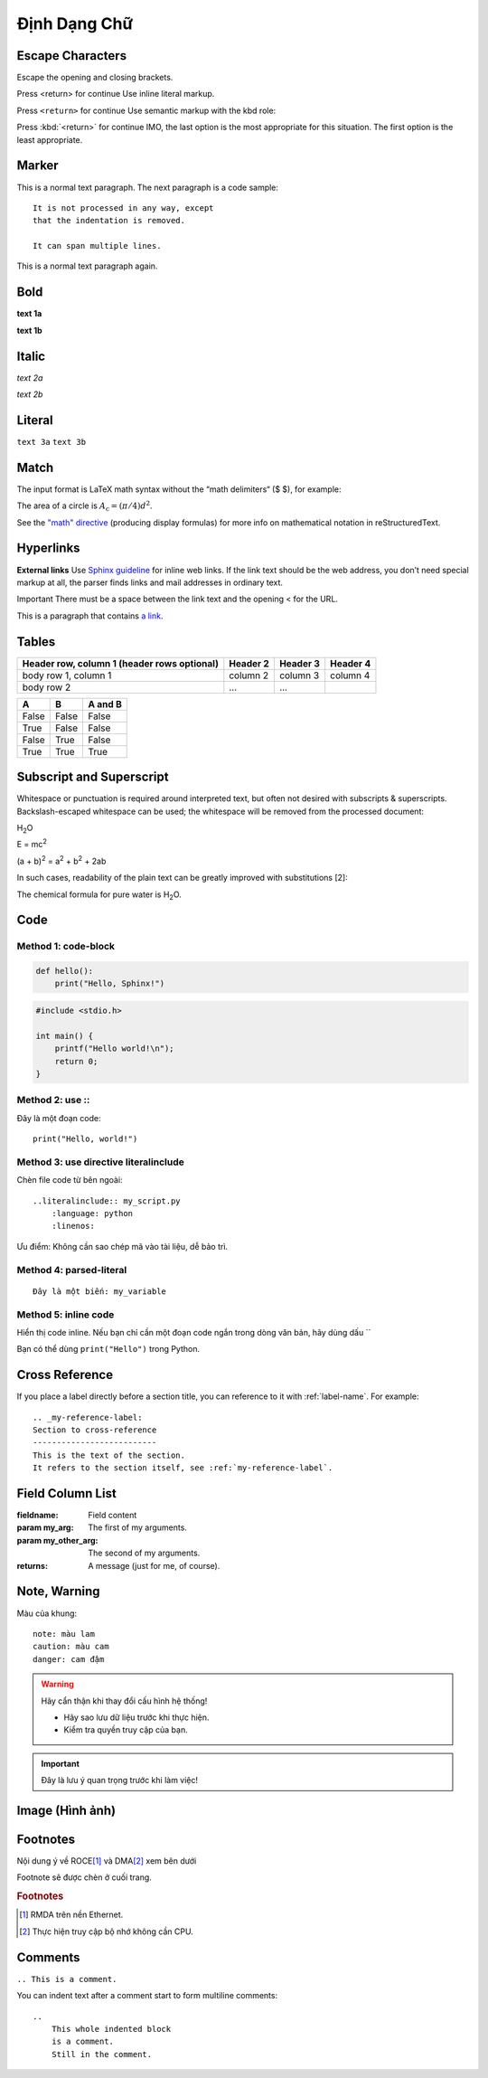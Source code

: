 .. _DinhDang:

===============
Định Dạng Chữ
===============


Escape Characters
===========================

Escape the opening and closing brackets.

Press \<return\> for continue
Use inline literal markup.

Press ``<return>`` for continue
Use semantic markup with the kbd role:

Press :kbd:`<return>` for continue
IMO, the last option is the most appropriate for this situation. The first option is the least appropriate.



Marker
===========================
This is a normal text paragraph. The next paragraph is a code sample::

   It is not processed in any way, except
   that the indentation is removed.

   It can span multiple lines.

This is a normal text paragraph again.


Bold
===========================
**text 1a**

:strong:`text 1b`

Italic
===========================
*text 2a*

:emphasis:`text 2b`

Literal
===========================
``text 3a``
:literal:`text 3b`

Match
===========================
The input format is LaTeX math syntax without the “math delimiters“ ($ $), for example:

The area of a circle is :math:`A_\text{c} = (\pi/4) d^2`.

See the `\"math\" directive <https://docutils.sourceforge.io/docs/ref/rst/directives.html#math>`_ (producing display formulas) for more info on mathematical notation in reStructuredText.


Hyperlinks
===========================

**External links**
Use `Sphinx guideline <http://sphinx-doc.org/en/master/usage/restructuredtext/index.html>`_ for inline web links. If the link text should be the web address, you don’t need special markup at all, the parser finds links and mail addresses in ordinary text.

Important
There must be a space between the link text and the opening < for the URL.

This is a paragraph that contains `a link`_.

.. _a link: https://domain.invalid/


Tables
===========================
+------------------------+------------+----------+----------+
| Header row, column 1   | Header 2   | Header 3 | Header 4 |
| (header rows optional) |            |          |          |
+========================+============+==========+==========+
| body row 1, column 1   | column 2   | column 3 | column 4 |
+------------------------+------------+----------+----------+
| body row 2             | ...        | ...      |          |
+------------------------+------------+----------+----------+


====================  =====   ========
A                     B       A and B
====================  =====   ========
False                 False   False
True                  False   False
False                 True    False
True                  True    True
====================  =====   ========


Subscript and Superscript
===========================

Whitespace or punctuation is required around interpreted text, but often not desired with subscripts & superscripts. Backslash-escaped whitespace can be used; the whitespace will be removed from the processed document:

H\ :sub:`2`\ O

E = mc\ :sup:`2`

(a + b)\ :sup:`2` = a\ :sup:`2` + b\ :sup:`2` + 2ab

In such cases, readability of the plain text can be greatly improved with substitutions [2]:

The chemical formula for pure water is |H2O|.

.. |H2O| replace:: H\ :sub:`2`\ O


Code
===========================

Method 1: code-block
--------------------------------

.. code-block:: python

   def hello():
       print("Hello, Sphinx!")


.. code-block:: c

   #include <stdio.h>

   int main() {
       printf("Hello world!\n");
       return 0;
   }

Method 2: use \:\:
--------------------------------

Đây là một đoạn code::

   print("Hello, world!")


Method 3: use directive literalinclude
--------------------------------------

Chèn file code từ bên ngoài::

    ..literalinclude:: my_script.py
        :language: python
        :linenos:

Ưu điểm: Không cần sao chép mã vào tài liệu, dễ bảo trì.


Method 4: parsed-literal
--------------------------------

.. parsed-literal::

   Đây là một biến: ``my_variable``

Method 5: inline code
--------------------------------

Hiển thị code inline. Nếu bạn chỉ cần một đoạn code ngắn trong dòng văn bản, hãy dùng dấu \`\`

Bạn có thể dùng ``print("Hello")`` trong Python.


Cross Reference
===========================

If you place a label directly before a section title, you can reference to it with \:ref\:\`label-name\`. For example::

    .. _my-reference-label:
    Section to cross-reference
    --------------------------
    This is the text of the section.
    It refers to the section itself, see :ref:`my-reference-label`.


Field Column List
===========================

:fieldname: Field content
:param my_arg: The first of my arguments.
:param my_other_arg: The second of my arguments.
:returns: A message (just for me, of course).


Note, Warning
===========================

Màu của khung::

    note: màu lam
    caution: màu cam
    danger: cam đậm

.. warning::

   Hãy cẩn thận khi thay đổi cấu hình hệ thống!
   
   - Hãy sao lưu dữ liệu trước khi thực hiện.
   - Kiểm tra quyền truy cập của bạn.


.. important::

   Đây là lưu ý quan trọng trước khi làm việc!


Image (Hình ảnh)
===========================

.. image:: images/gnu.png
.. figure:: images/gnu.*


Footnotes
===========================

Nội dung ý về ROCE\ [#f1]_ và DMA\ [#f2]_ xem bên dưới

Footnote sẽ được chèn ở cuối trang.


.. rubric:: Footnotes

.. [#f1] RMDA trên nền Ethernet.
.. [#f2] Thực hiện truy cập bộ nhớ không cần CPU.


Comments
===========================

``.. This is a comment.``

You can indent text after a comment start to form multiline comments::

    ..
        This whole indented block
        is a comment.
        Still in the comment.



